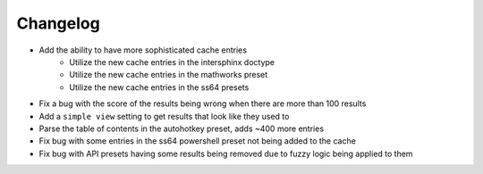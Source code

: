 Changelog
=========

- Add the ability to have more sophisticated cache entries
    - Utilize the new cache entries in the intersphinx doctype
    - Utilize the new cache entries in the mathworks preset
    - Utilize the new cache entries in the ss64 presets
- Fix a bug with the score of the results being wrong when there are more than 100 results
- Add a ``simple view`` setting to get results that look like they used to
- Parse the table of contents in the autohotkey preset, adds ~400 more entries
- Fix bug with some entries in the ss64 powershell preset not being added to the cache
- Fix bug with API presets having some results being removed due to fuzzy logic being applied to them